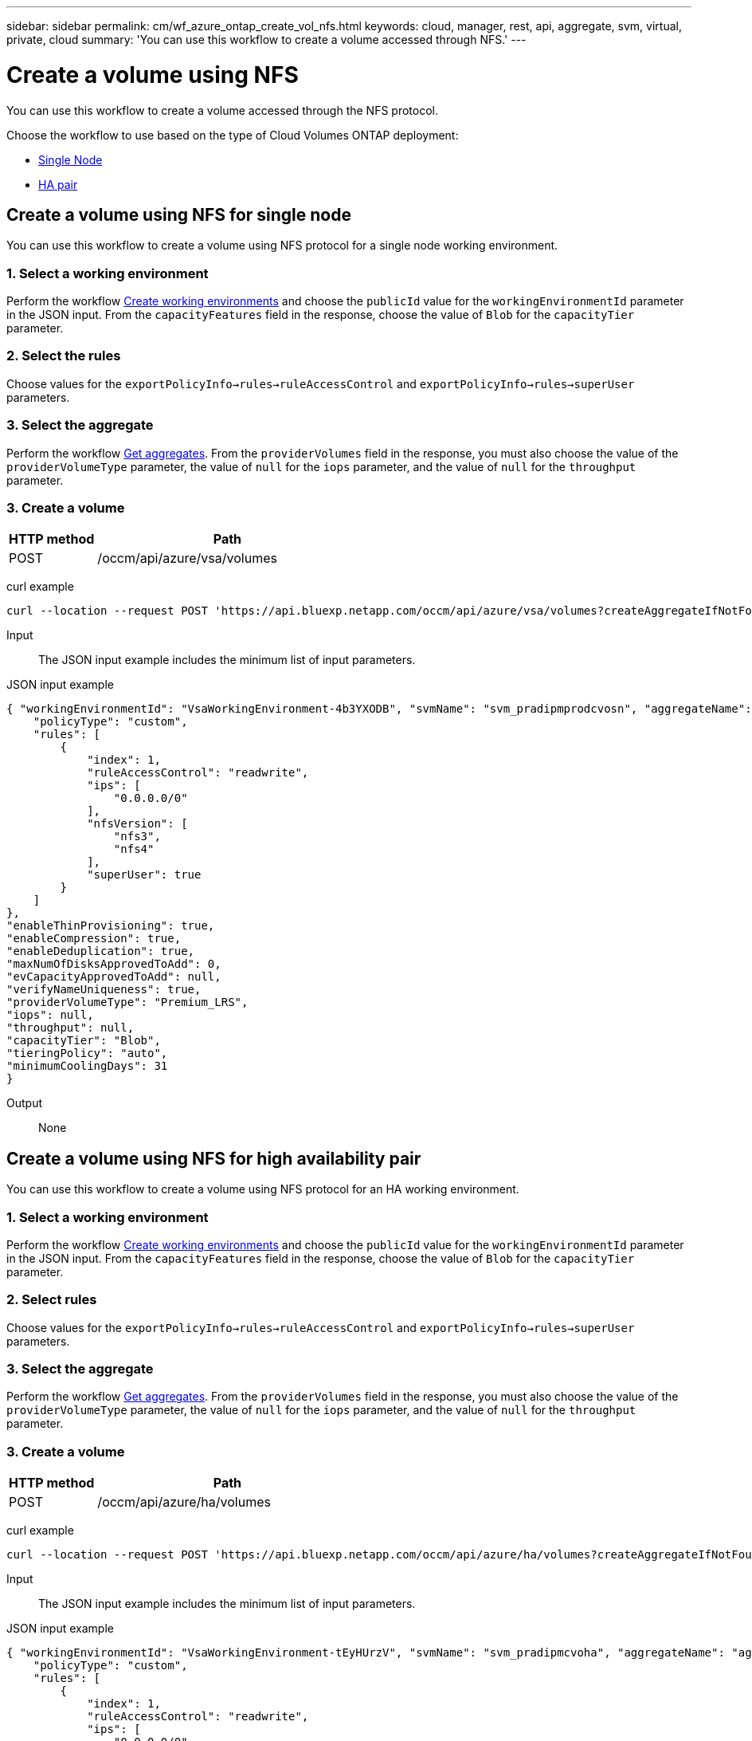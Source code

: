 ---
sidebar: sidebar
permalink: cm/wf_azure_ontap_create_vol_nfs.html
keywords: cloud, manager, rest, api, aggregate, svm, virtual, private, cloud
summary: 'You can use this workflow to create a volume accessed through NFS.'
---

= Create a volume using NFS
:hardbreaks:
:nofooter:
:icons: font
:linkattrs:
:imagesdir: ./media/

[.lead]
You can use this workflow to create a volume accessed through the NFS protocol.

Choose the workflow to use based on the type of Cloud Volumes ONTAP deployment:

* <<Create a volume using NFS for single node, Single Node>>
* <<Create a volume using NFS for high availability pair, HA pair>>

== Create a volume using NFS for single node
You can use this workflow to create a volume using NFS protocol for a single node working environment.

=== 1. Select a working environment

Perform the workflow link:wf_azure_cloud_create_we_paygo.html#create-working-environment-for-single-node[Create working environments] and choose the `publicId` value for the `workingEnvironmentId` parameter in the JSON input. From the `capacityFeatures` field in the response, choose the value of `Blob` for the `capacityTier` parameter.

=== 2. Select the rules

Choose values for the `exportPolicyInfo->rules->ruleAccessControl` and `exportPolicyInfo->rules->superUser` parameters.

=== 3. Select the aggregate

Perform the workflow link:wf_azure_ontap_get_aggrs.html[Get aggregates]. From the `providerVolumes` field in the response, you must also choose the value of the `providerVolumeType` parameter, the value of `null` for the `iops` parameter, and the value of `null` for the `throughput` parameter.

=== 3. Create a volume

[cols="25,75"*,options="header"]
|===
|HTTP method
|Path
|POST
|/occm/api/azure/vsa/volumes
|===

curl example::
[source,curl]
curl --location --request POST 'https://api.bluexp.netapp.com/occm/api/azure/vsa/volumes?createAggregateIfNotFound=true' --header 'Content-Type: application/json' --header 'x-agent-id: <AGENT_ID>' --header 'Authorization: Bearer <ACCESS_TOKEN>' --d @JSONinput

Input::

The JSON input example includes the minimum list of input parameters.

JSON input example::
[source,json]
{ "workingEnvironmentId": "VsaWorkingEnvironment-4b3YXODB", "svmName": "svm_pradipmprodcvosn", "aggregateName": "aggr2", "name": "azure_sn_volume_nfs", "size": { "size": "1", "unit": "GB" }, "snapshotPolicyName": "default", "exportPolicyInfo": { 
    "policyType": "custom", 
    "rules": [ 
        { 
            "index": 1, 
            "ruleAccessControl": "readwrite", 
            "ips": [ 
                "0.0.0.0/0" 
            ], 
            "nfsVersion": [ 
                "nfs3", 
                "nfs4" 
            ], 
            "superUser": true 
        } 
    ] 
}, 
"enableThinProvisioning": true, 
"enableCompression": true, 
"enableDeduplication": true, 
"maxNumOfDisksApprovedToAdd": 0, 
"evCapacityApprovedToAdd": null, 
"verifyNameUniqueness": true, 
"providerVolumeType": "Premium_LRS", 
"iops": null, 
"throughput": null, 
"capacityTier": "Blob", 
"tieringPolicy": "auto", 
"minimumCoolingDays": 31 
} 

Output::

None

== Create a volume using NFS for high availability pair

You can use this workflow to create a volume using NFS protocol for an HA working environment.

=== 1. Select a working environment

Perform the workflow link:wf_azure_cloud_create_we_paygo.html#create-working-environment-for-high-availability-pair[Create working environments] and choose the `publicId` value for the `workingEnvironmentId` parameter in the JSON input. From the `capacityFeatures` field in the response, choose the value of `Blob` for the `capacityTier` parameter.

=== 2. Select rules

Choose values for the `exportPolicyInfo->rules->ruleAccessControl` and `exportPolicyInfo->rules->superUser` parameters.

=== 3. Select the aggregate

Perform the workflow link:wf_azure_ontap_get_aggrs.html[Get aggregates]. From the `providerVolumes` field in the response, you must also choose the value of the `providerVolumeType` parameter, the value of `null` for the `iops` parameter, and the value of `null` for the `throughput` parameter.

=== 3. Create a volume

[cols="25,75"*,options="header"]
|===
|HTTP method
|Path
|POST
|/occm/api/azure/ha/volumes
|===

curl example::
[source,curl]
curl --location --request POST 'https://api.bluexp.netapp.com/occm/api/azure/ha/volumes?createAggregateIfNotFound=false' --header 'Content-Type: application/json' --header 'x-agent-id: <AGENT_ID>' --header 'Authorization: Bearer <ACCESS_TOKEN>' --d @JSONinput

Input::

The JSON input example includes the minimum list of input parameters.

JSON input example::
[source,json]
{ "workingEnvironmentId": "VsaWorkingEnvironment-tEyHUrzV", "svmName": "svm_pradipmcvoha", "aggregateName": "aggr1", "name": "volume_ha_nfs", "size": { "size": "1", "unit": "GB" }, "snapshotPolicyName": "default","exportPolicyInfo": { 
    "policyType": "custom", 
    "rules": [ 
        { 
            "index": 1, 
            "ruleAccessControl": "readwrite", 
            "ips": [ 
                "0.0.0.0/0" 
            ], 
            "nfsVersion": [ 
                "nfs3", 
                "nfs4" 
            ], 
            "superUser": true 
        } 
    ] 
}, 
"enableThinProvisioning": true, 
"enableCompression": true, 
"enableDeduplication": true, 
"maxNumOfDisksApprovedToAdd": 0, 
"evCapacityApprovedToAdd": null, 
"verifyNameUniqueness": true, 
"providerVolumeType": "Premium_LRS", 
"iops": null, 
"throughput": null, 
"capacityTier": "Blob", 
"tieringPolicy": "auto", 
"minimumCoolingDays": 31 
} 

Output::

None

